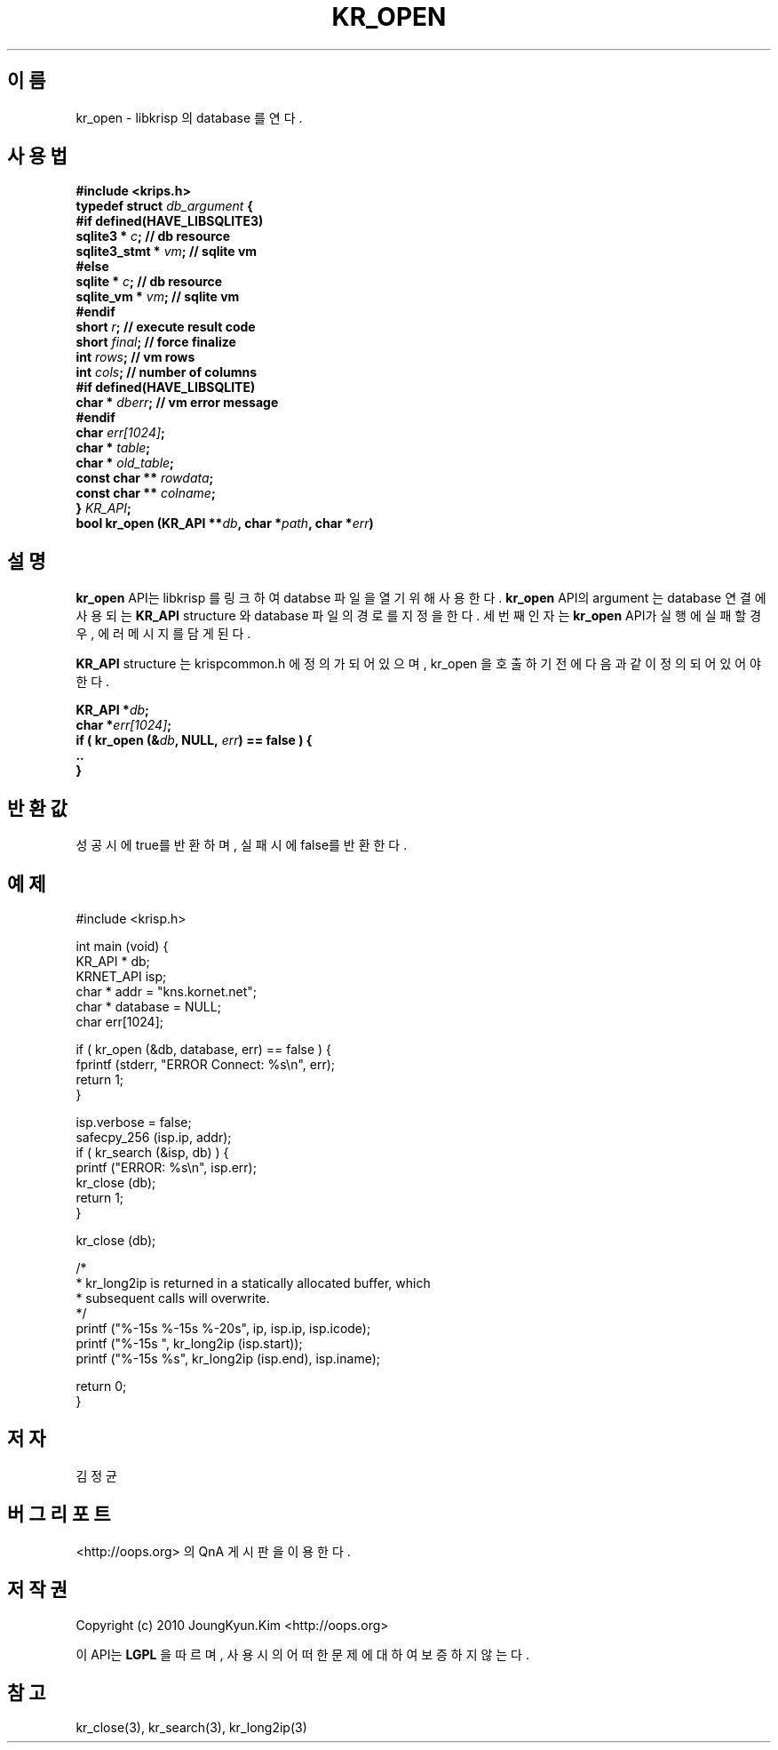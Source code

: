 .TH KR_OPEN 3 "22 May 2010"
.UC 4
.SH 이름
kr_open - libkrisp 의 database 를 연다.
.SH 사용법
.BI "#include <krips.h>"
.br
.BI "typedef struct " db_argument " {"
.br
.BI "#if defined(HAVE_LIBSQLITE3)"
.br
.BI "    sqlite3 *       " c ";      // db resource"
.br
.BI "    sqlite3_stmt *  " vm ";     // sqlite vm"
.br
.BI "#else"
.br
.BI "    sqlite *        " c ";      // db resource"
.br
.BI "    sqlite_vm *     " vm ";     // sqlite vm"
.br
.BI "#endif"
.br
.BI "    short           " r ";      // execute result code"
.br
.BI "    short           " final ";  // force finalize"
.br
.BI "    int             " rows ";   // vm rows"
.br
.BI "    int             " cols ";   // number of columns"
.br
.BI "#if defined(HAVE_LIBSQLITE)"
.br
.BI "    char *          " dberr ";  // vm error message"
.br
.BI "#endif"
.br
.BI "    char            " err[1024] ";"
.br
.BI "    char *          " table ";"
.br
.BI "    char *          " old_table ";"
.br
.BI "    const char **   " rowdata ";"
.br
.BI "    const char **   " colname ";"
.br
.BI "} " KR_API ";"
.br
.BI "bool kr_open (KR_API **" db ", char *" path ", char *" err ")"
.SH 설명
.BI kr_open
API는 libkrisp 를 링크하여 databse 파일을 열기 위해 사용한다.
.BI kr_open
API의 argument 는 database 연결에 사용되는
.BI KR_API
structure 와 database 파일의 경로를 지정을 한다. 세번째 인자는
.BI kr_open
API가 실행에 실패할 경우, 에러 메시지를 담게 된다.
.PP
.BI KR_API
structure 는 krispcommon.h 에 정의가 되어 있으며, kr_open 을 호출하기
전에 다음과 같이 정의 되어 있어야 한다.
.PP
.BI "KR_API *" db ";"
.br
.BI "char *" err[1024] ";"
.br
.BI "if ( kr_open (&" db ", NULL, " err ") == false ) {"
.br
.BI "    .."
.br
.BI "}"
.PP
.SH 반환값
성공시에 true를 반환하며, 실패시에 false를 반환한다.
.SH 예제
.nf
#include <krisp.h>

int main (void) {
    KR_API * db;
    KRNET_API isp;
    char * addr = "kns.kornet.net";
    char * database = NULL;
    char err[1024];

    if ( kr_open (&db, database, err) == false ) {
        fprintf (stderr, "ERROR Connect: %s\\n", err);
        return 1;
    }

    isp.verbose = false;
    safecpy_256 (isp.ip, addr);
    if ( kr_search (&isp, db) ) {
        printf ("ERROR: %s\\n", isp.err);
        kr_close (db);
        return 1;
    }

    kr_close (db);

    /*
     * kr_long2ip is returned in a statically allocated buffer, which
     * subsequent calls will overwrite.
     */
    printf ("%-15s %-15s %-20s", ip, isp.ip, isp.icode);
    printf ("%-15s ", kr_long2ip (isp.start));
    printf ("%-15s %s", kr_long2ip (isp.end), isp.iname);

    return 0;
}
.fi
.SH 저자
김정균
.SH 버그 리포트
<http://oops.org> 의 QnA 게시판을 이용한다.
.SH 저작권
Copyright (c) 2010 JoungKyun.Kim <http://oops.org>

이 API는
.BI LGPL
을 따르며, 사용시의 어떠한 문제에 대하여 보증하지 않는다.
.SH "참고"
kr_close(3), kr_search(3), kr_long2ip(3)

